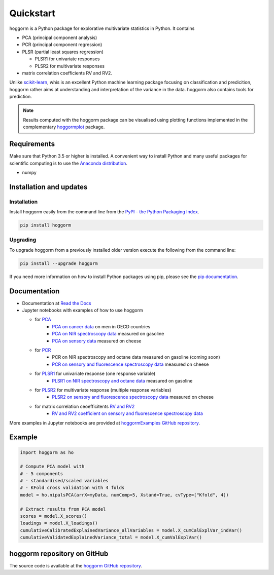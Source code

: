 Quickstart
==========

hoggorm is a Python package for explorative multivariate statistics in Python. It contains 

* PCA (principal component analysis)
* PCR (principal component regression)
* PLSR (partial least squares regression)
  
  - PLSR1 for univariate responses
  - PLSR2 for multivariate responses
* matrix correlation coefficients RV and RV2.

Unlike `scikit-learn`_, whis is an excellent Python machine learning package focusing on classification and predicition, hoggorm rather aims at understanding and interpretation of the variance in the data. hoggorm also contains tools for prediction.

.. _scikit-learn: http://scikit-learn.org/stable/

.. note:: Results computed with the hoggorm package can be visualised using plotting functions implemented in the complementary `hoggormplot`_ package.

.. _hoggormplot: http://hoggormplot.readthedocs.io/en/latest/index.html


Requirements
------------
Make sure that Python 3.5 or higher is installed. A convenient way to install Python and many useful packages for scientific computing is to use the `Anaconda distribution`_.

.. _Anaconda distribution: https://www.anaconda.com/download/

- numpy


Installation and updates
------------------------

Installation
++++++++++++

Install hoggorm easily from the command line from the `PyPI - the Python Packaging Index`_. 

.. _PyPI - the Python Packaging Index: https://pypi.python.org/pypi

.. code-block:: bash

	pip install hoggorm

Upgrading
+++++++++

To upgrade hoggorm from a previously installed older version execute the following from the command line:

.. code-block:: bash
        
        pip install --upgrade hoggorm


If you need more information on how to install Python packages using pip, please see the `pip documentation`_.

.. _pip documentation: https://pip.pypa.io/en/stable/#


Documentation
-------------

- Documentation at `Read the Docs`_
- Jupyter notebooks with examples of how to use hoggorm
  
  - for `PCA`_
		- `PCA on cancer data`_ on men in OECD countries
		- `PCA on NIR spectroscopy data`_ measured on gasoline	
		- `PCA on sensory data`_ measured on cheese
  - for `PCR`_
		- PCR on NIR spectroscopy and octane data measured on gasoline (coming soon)
		- `PCR on sensory and fluorescence spectroscopy data`_ measured on cheese
  - for `PLSR1`_ for univariate response (one response variable)
    	- `PLSR1 on NIR spectroscopy and octane data`_ measured on gasoline
  - for `PLSR2`_ for multivariate response (multiple response variables)
    	- `PLSR2 on sensory and fluorescence spectroscopy data`_ measured on cheese
  - for matrix correlation ceoefficitents `RV and RV2`_ 
		- `RV and RV2 coefficient on sensory and fluorescence spectroscopy data`_
  

.. _Read the Docs: http://hoggorm.readthedocs.io/en/latest
.. _PCA: https://github.com/olivertomic/hoggorm/tree/master/examples/PCA
.. _PCR: https://github.com/olivertomic/hoggorm/tree/master/examples/PCR
.. _PLSR1: https://github.com/olivertomic/hoggorm/tree/master/examples/PLSR
.. _PLSR2: https://github.com/olivertomic/hoggorm/tree/master/examples/PLSR
.. _RV and RV2: https://github.com/olivertomic/hoggorm/tree/master/examples/RV_%26_RV2
.. _PCA on cancer data: https://github.com/olivertomic/hoggorm/blob/master/examples/PCA/PCA_on_cancer_data.ipynb
.. _PCA on NIR spectroscopy data: https://github.com/olivertomic/hoggorm/blob/master/examples/PCA/PCA_on_spectroscopy_data.ipynb
.. _PCA on sensory data: https://github.com/olivertomic/hoggorm/blob/master/examples/PCA/PCA_on_descriptive_sensory_analysis_data.ipynb
.. _PCR on sensory and fluorescence spectroscopy data: https://github.com/olivertomic/hoggorm/blob/master/examples/PCR/PCR_on_sensory_and_fluorescence_data.ipynb
.. _PLSR1 on NIR spectroscopy and octane data: https://github.com/olivertomic/hoggorm/blob/master/examples/PLSR/PLSR_on_NIR_and_octane_data.ipynb
.. _PLSR2 on sensory and fluorescence spectroscopy data: https://github.com/olivertomic/hoggorm/blob/master/examples/PLSR/PLSR_on_sensory_and_fluorescence_data.ipynb
.. _RV and RV2 coefficient on sensory and fluorescence spectroscopy data: https://github.com/olivertomic/hoggorm/blob/master/examples/RV_%26_RV2/RV_and_RV2_on_sensory_and_fluorescence_data.ipynb

More examples in Jupyter notebooks are provided at `hoggormExamples GitHub repository`_.

.. _hoggormExamples GitHub repository: https://github.com/khliland/hoggormExamples


Example
-------

.. code-block:: bash

	import hoggorm as ho
	
	# Compute PCA model with
	# - 5 components
	# - standardised/scaled variables
	# - KFold cross validation with 4 folds
	model = ho.nipalsPCA(arrX=myData, numComp=5, Xstand=True, cvType=["Kfold", 4])
	
	# Extract results from PCA model
	scores = model.X_scores()
	loadings = model.X_loadings()
	cumulativeCalibratedExplainedVariance_allVariables = model.X_cumCalExplVar_indVar()
	cumulativeValidatedExplainedVariance_total = model.X_cumValExplVar()  


hoggorm repository on GitHub
----------------------------
The source code is available at the `hoggorm GitHub repository`_.

.. _hoggorm GitHub repository: https://github.com/olivertomic/hoggorm









